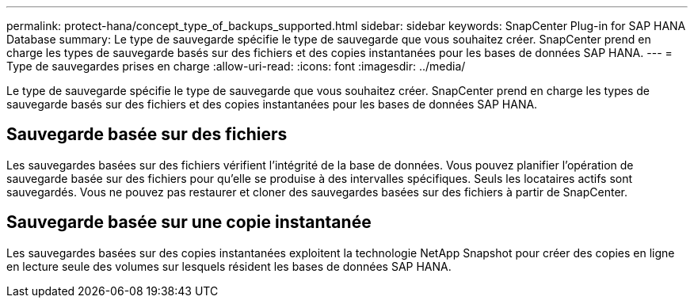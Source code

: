 ---
permalink: protect-hana/concept_type_of_backups_supported.html 
sidebar: sidebar 
keywords: SnapCenter Plug-in for SAP HANA Database 
summary: Le type de sauvegarde spécifie le type de sauvegarde que vous souhaitez créer.  SnapCenter prend en charge les types de sauvegarde basés sur des fichiers et des copies instantanées pour les bases de données SAP HANA. 
---
= Type de sauvegardes prises en charge
:allow-uri-read: 
:icons: font
:imagesdir: ../media/


[role="lead"]
Le type de sauvegarde spécifie le type de sauvegarde que vous souhaitez créer.  SnapCenter prend en charge les types de sauvegarde basés sur des fichiers et des copies instantanées pour les bases de données SAP HANA.



== Sauvegarde basée sur des fichiers

Les sauvegardes basées sur des fichiers vérifient l’intégrité de la base de données.  Vous pouvez planifier l’opération de sauvegarde basée sur des fichiers pour qu’elle se produise à des intervalles spécifiques.  Seuls les locataires actifs sont sauvegardés.  Vous ne pouvez pas restaurer et cloner des sauvegardes basées sur des fichiers à partir de SnapCenter.



== Sauvegarde basée sur une copie instantanée

Les sauvegardes basées sur des copies instantanées exploitent la technologie NetApp Snapshot pour créer des copies en ligne en lecture seule des volumes sur lesquels résident les bases de données SAP HANA.
